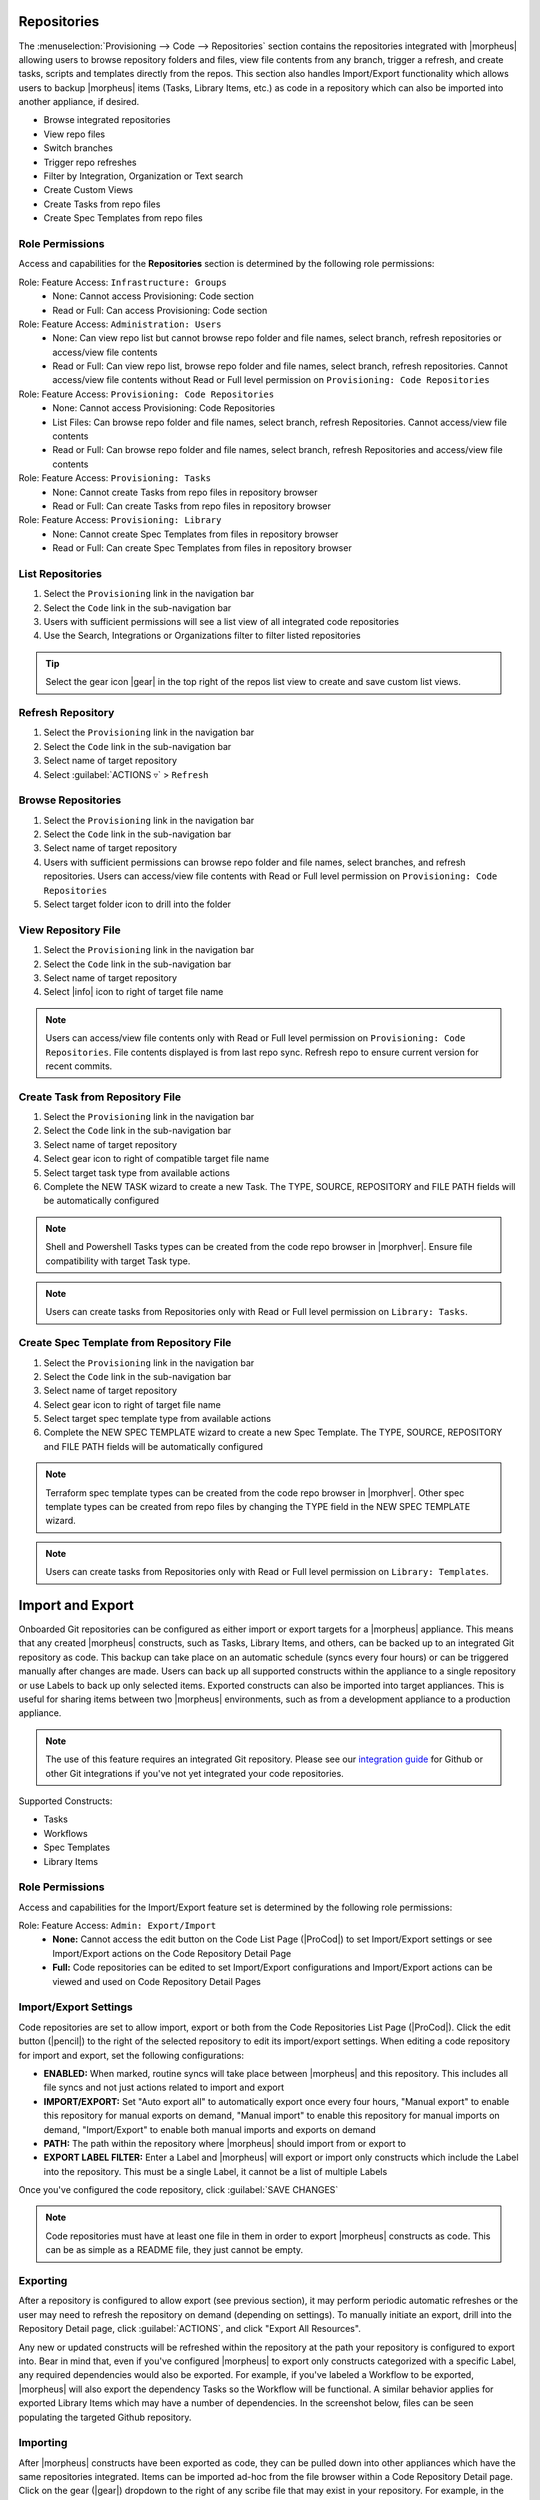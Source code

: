 .. _Repositories:

Repositories
------------

The :menuselection:`Provisioning --> Code --> Repositories` section contains the repositories integrated with |morpheus| allowing users to browse repository folders and files, view file contents from any branch, trigger a refresh, and create tasks, scripts and templates directly from the repos. This section also handles Import/Export functionality which allows users to backup |morpheus| items (Tasks, Library Items, etc.) as code in a repository which can also be imported into another appliance, if desired.

- Browse integrated repositories
- View repo files
- Switch branches
- Trigger repo refreshes
- Filter by Integration, Organization or Text search
- Create Custom Views
- Create Tasks from repo files
- Create Spec Templates from repo files

Role Permissions
^^^^^^^^^^^^^^^^

Access and capabilities for the **Repositories** section is determined by the following role permissions:

Role: Feature Access: ``Infrastructure: Groups``
  - None: Cannot access Provisioning: Code section
  - Read or Full: Can access Provisioning: Code section

Role: Feature Access: ``Administration: Users``
  - None: Can view repo list but cannot browse repo folder and file names, select branch, refresh repositories or access/view file contents
  - Read or Full: Can view repo list, browse repo folder and file names, select branch, refresh repositories. Cannot access/view file contents without Read or Full level permission on ``Provisioning: Code Repositories``

Role: Feature Access: ``Provisioning: Code Repositories``
  - None: Cannot access Provisioning: Code Repositories
  - List Files: Can browse repo folder and file names, select branch, refresh Repositories. Cannot access/view file contents
  - Read or Full: Can browse repo folder and file names, select branch, refresh Repositories and access/view file contents

Role: Feature Access: ``Provisioning: Tasks``
  - None: Cannot create Tasks from repo files in repository browser
  - Read or Full: Can create Tasks from repo files in repository browser

Role: Feature Access: ``Provisioning: Library``
  - None: Cannot create Spec Templates from files in repository browser
  - Read or Full: Can create Spec Templates from files in repository browser

List Repositories
^^^^^^^^^^^^^^^^^

#. Select the ``Provisioning`` link in the navigation bar
#. Select the ``Code`` link in the sub-navigation bar
#. Users with sufficient permissions will see a list view of all integrated code repositories
#. Use the Search, Integrations or Organizations filter to filter listed repositories

.. tip:: Select the gear icon |gear| in the top right of the repos list view to create and save custom list views.

Refresh Repository
^^^^^^^^^^^^^^^^^^

#. Select the ``Provisioning`` link in the navigation bar
#. Select the ``Code`` link in the sub-navigation bar
#. Select name of target repository
#. Select :guilabel:`ACTIONS ▿` > ``Refresh``

Browse Repositories
^^^^^^^^^^^^^^^^^^^

#. Select the ``Provisioning`` link in the navigation bar
#. Select the ``Code`` link in the sub-navigation bar
#. Select name of target repository
#. Users with sufficient permissions can browse repo folder and file names, select branches, and refresh repositories. Users can access/view file contents with Read or Full level permission on ``Provisioning: Code Repositories``
#. Select target folder icon to drill into the folder

View Repository File
^^^^^^^^^^^^^^^^^^^^

#. Select the ``Provisioning`` link in the navigation bar
#. Select the ``Code`` link in the sub-navigation bar
#. Select name of target repository
#. Select |info| icon to right of target file name

.. note:: Users can access/view file contents only with Read or Full level permission on ``Provisioning: Code Repositories``. File contents displayed is from last repo sync. Refresh repo to ensure current version for recent commits.

Create Task from Repository File
^^^^^^^^^^^^^^^^^^^^^^^^^^^^^^^^

#. Select the ``Provisioning`` link in the navigation bar
#. Select the ``Code`` link in the sub-navigation bar
#. Select name of target repository
#. Select gear icon to right of compatible target file name
#. Select target task type from available actions
#. Complete the NEW TASK wizard to create a new Task. The TYPE, SOURCE, REPOSITORY and FILE PATH fields will be automatically configured

.. note:: Shell and Powershell Tasks types can be created from the code repo browser in |morphver|. Ensure file compatibility with target Task type.

.. note:: Users can create tasks from Repositories only with Read or Full level permission on ``Library: Tasks``.

Create Spec Template from Repository File
^^^^^^^^^^^^^^^^^^^^^^^^^^^^^^^^^^^^^^^^^

#. Select the ``Provisioning`` link in the navigation bar
#. Select the ``Code`` link in the sub-navigation bar
#. Select name of target repository
#. Select gear icon to right of target file name
#. Select target spec template type from available actions
#. Complete the NEW SPEC TEMPLATE wizard to create a new Spec Template. The TYPE, SOURCE, REPOSITORY and FILE PATH fields will be automatically configured

.. note:: Terraform spec template types can be created from the code repo browser in |morphver|. Other spec template types can be created from repo files by changing the TYPE field in the NEW SPEC TEMPLATE wizard.

.. note:: Users can create tasks from Repositories only with Read or Full level permission on ``Library: Templates``.

Import and Export
-----------------

Onboarded Git repositories can be configured as either import or export targets for a |morpheus| appliance. This means that any created |morpheus| constructs, such as Tasks, Library Items, and others, can be backed up to an integrated Git repository as code. This backup can take place on an automatic schedule (syncs every four hours) or can be triggered manually after changes are made. Users can back up all supported constructs within the appliance to a single repository or use Labels to back up only selected items. Exported constructs can also be imported into target appliances. This is useful for sharing items between two |morpheus| environments, such as from a development appliance to a production appliance.

.. NOTE:: The use of this feature requires an integrated Git repository. Please see our `integration guide <https://docs.morpheusdata.com/en/latest/integration_guides/Deployments/deployment.html>`_ for Github or other Git integrations if you've not yet integrated your code repositories.

Supported Constructs:

- Tasks
- Workflows
- Spec Templates
- Library Items

Role Permissions
^^^^^^^^^^^^^^^^

Access and capabilities for the Import/Export feature set is determined by the following role permissions:

Role: Feature Access: ``Admin: Export/Import``
  - **None:** Cannot access the edit button on the Code List Page (|ProCod|) to set Import/Export settings or see Import/Export actions on the Code Repository Detail Page
  - **Full:** Code repositories can be edited to set Import/Export configurations and Import/Export actions can be viewed and used on Code Repository Detail Pages

Import/Export Settings
^^^^^^^^^^^^^^^^^^^^^^

Code repositories are set to allow import, export or both from the Code Repositories List Page (|ProCod|). Click the edit button (|pencil|) to the right of the selected repository to edit its import/export settings. When editing a code repository for import and export, set the following configurations:

- **ENABLED:** When marked, routine syncs will take place between |morpheus| and this repository. This includes all file syncs and not just actions related to import and export
- **IMPORT/EXPORT:** Set "Auto export all" to automatically export once every four hours, "Manual export" to enable this repository for manual exports on demand, "Manual import" to enable this repository for manual imports on demand, "Import/Export" to enable both manual imports and exports on demand
- **PATH:** The path within the repository where |morpheus| should import from or export to
- **EXPORT LABEL FILTER:** Enter a Label and |morpheus| will export or import only constructs which include the Label into the repository. This must be a single Label, it cannot be a list of multiple Labels

Once you've configured the code repository, click :guilabel:`SAVE CHANGES`

.. NOTE:: Code repositories must have at least one file in them in order to export |morpheus| constructs as code. This can be as simple as a README file, they just cannot be empty.

.. IMAGE:: /images/provisioning/import/editRepo.png
  :width: 50%

Exporting
^^^^^^^^^

After a repository is configured to allow export (see previous section), it may perform periodic automatic refreshes or the user may need to refresh the repository on demand (depending on settings). To manually initiate an export, drill into the Repository Detail page, click :guilabel:`ACTIONS`, and click "Export All Resources".

.. IMAGE:: /images/provisioning/import/exportAll.png

Any new or updated constructs will be refreshed within the repository at the path your repository is configured to export into. Bear in mind that, even if you've configured |morpheus| to export only constructs categorized with a specific Label, any required dependencies would also be exported. For example, if you've labeled a Workflow to be exported, |morpheus| will also export the dependency Tasks so the Workflow will be functional. A similar behavior applies for exported Library Items which may have a number of dependencies. In the screenshot below, files can be seen populating the targeted Github repository.

.. IMAGE:: /images/provisioning/import/githubView.png

Importing
^^^^^^^^^

After |morpheus| constructs have been exported as code, they can be pulled down into other appliances which have the same repositories integrated. Items can be imported ad-hoc from the file browser within a Code Repository Detail page. Click on the gear (|gear|) dropdown to the right of any scribe file that may exist in your repository. For example, in the screenshot below, an individual Task is being imported into the destination appliance.

.. IMAGE:: /images/provisioning/import/importFile.png

In addition to importing one-off items, code repositories may also be configured for import so that many items can be imported at once. The same configurations can be made for import as export, including a specific path within the repository to import from and whether only specific Label groups should be targeted. Triggering a larger scale import for a whole repository is done from the Code Repository Detail Page. Click the :guilabel:`ACTIONS` button and then click "Import All Resources".

.. IMAGE:: /images/provisioning/import/importAll.png

Once the import has been initiated, |morpheus| will check to see if a new item will be created, if an existing item would be updated, if no action could be taken due to a conflict, or if no changes would result. This information is presented to the user who may then decide if the import action should go ahead.

.. IMAGE:: /images/provisioning/import/checkImport.png

.. IMPORTANT:: Care has been taken with |morpheus| Import/Export to ensure that existing work cannot be wiped out by an import action. For example, if a Task with a name identical to a pre-existing Task would try to be imported, |morpheus| will require the naming conflict be resolved before the import can take place. In fact, |morpheus| Import can only create new items or overwrite items created by import. It cannot overwrite anything user-created or anything pre-seeded with the system at install. Additionally, import cannot be scheduled automatically. Users must initiate all imports.

.. IMPORTANT:: Importing resources which rely on existing integrations or sensitive values will require some additional configuration on the destination appliance. For example, importing a Task which references code in a separate repository which is not integrated on the target appliance will be imported with reference to the missing integration. This integration would need to be added before the Task could be used. Another example scenario would be a Task which references a secret value held in |morpheus| Cypher. Once again, the Task would be imported and the required Cypher references would need to be made within the destination appliance before the Task could be used.
